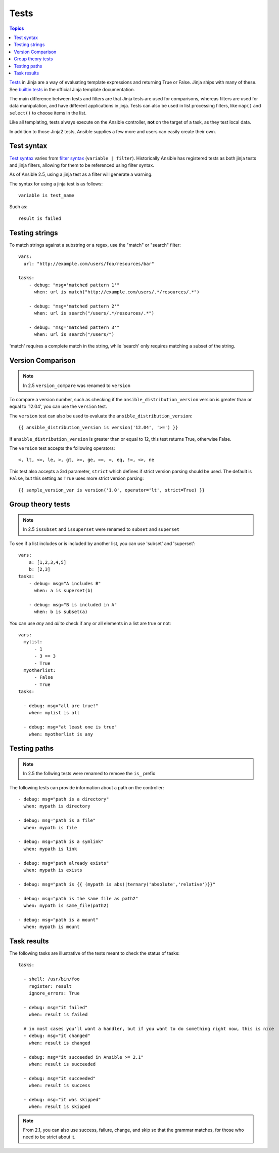 Tests
-----

.. contents:: Topics


`Tests <http://jinja.pocoo.org/docs/dev/templates/#tests>`_ in Jinja are a way of evaluating template expressions and returning True or False.
Jinja ships with many of these. See `builtin tests`_ in the official Jinja template documentation.

The main difference between tests and filters are that Jinja tests are used for comparisons, whereas filters are used for data manipulation, and have different applications in jinja. Tests can also be used in list processing filters, like ``map()`` and ``select()`` to choose items in the list.

Like all templating, tests always execute on the Ansible controller, **not** on the target of a task, as they test local data.

In addition to those Jinja2 tests, Ansible supplies a few more and users can easily create their own.

.. _test_syntax:

Test syntax
```````````

`Test syntax <http://jinja.pocoo.org/docs/dev/templates/#tests>`_ varies from `filter syntax <http://jinja.pocoo.org/docs/dev/templates/#filters>`_ (``variable | filter``). Historically Ansible has registered tests as both jinja tests and jinja filters, allowing for them to be referenced using filter syntax.

As of Ansible 2.5, using a jinja test as a filter will generate a warning.

The syntax for using a jinja test is as follows::

    variable is test_name

Such as::

    result is failed

.. _testing_strings:

Testing strings
```````````````

To match strings against a substring or a regex, use the "match" or "search" filter::

    vars:
      url: "http://example.com/users/foo/resources/bar"

    tasks:
        - debug: "msg='matched pattern 1'"
          when: url is match("http://example.com/users/.*/resources/.*")

        - debug: "msg='matched pattern 2'"
          when: url is search("/users/.*/resources/.*")

        - debug: "msg='matched pattern 3'"
          when: url is search("/users/")

'match' requires a complete match in the string, while 'search' only requires matching a subset of the string.


.. _testing_versions:

Version Comparison
``````````````````

.. versionadded:: 1.6

.. note:: In 2.5 ``version_compare`` was renamed to ``version``

To compare a version number, such as checking if the ``ansible_distribution_version``
version is greater than or equal to '12.04', you can use the ``version`` test.

The ``version`` test can also be used to evaluate the ``ansible_distribution_version``::

    {{ ansible_distribution_version is version('12.04', '>=') }}

If ``ansible_distribution_version`` is greater than or equal to 12, this test returns True, otherwise False.

The ``version`` test accepts the following operators::

    <, lt, <=, le, >, gt, >=, ge, ==, =, eq, !=, <>, ne

This test also accepts a 3rd parameter, ``strict`` which defines if strict version parsing should
be used.  The default is ``False``, but this setting as ``True`` uses more strict version parsing::

    {{ sample_version_var is version('1.0', operator='lt', strict=True) }}


.. _math_tests:

Group theory tests
``````````````````

.. versionadded:: 2.1

.. note:: In 2.5 ``issubset`` and ``issuperset`` were renamed to ``subset`` and ``superset``

To see if a list includes or is included by another list, you can use 'subset' and 'superset'::

    vars:
        a: [1,2,3,4,5]
        b: [2,3]
    tasks:
        - debug: msg="A includes B"
          when: a is superset(b)

        - debug: msg="B is included in A"
          when: b is subset(a)


.. _path_tests:

.. versionadded:: 2.4

You can use `any` and `all` to check if any or all elements in a list are true or not::

  vars:
    mylist:
        - 1
        - 3 == 3
        - True
    myotherlist:
        - False
        - True
  tasks:

    - debug: msg="all are true!"
      when: mylist is all

    - debug: msg="at least one is true"
      when: myotherlist is any


Testing paths
`````````````

.. note:: In 2.5 the follwing tests were renamed to remove the ``is_`` prefix

The following tests can provide information about a path on the controller::

    - debug: msg="path is a directory"
      when: mypath is directory

    - debug: msg="path is a file"
      when: mypath is file

    - debug: msg="path is a symlink"
      when: mypath is link

    - debug: msg="path already exists"
      when: mypath is exists

    - debug: msg="path is {{ (mypath is abs)|ternary('absolute','relative')}}"

    - debug: msg="path is the same file as path2"
      when: mypath is same_file(path2)

    - debug: msg="path is a mount"
      when: mypath is mount


.. _test_task_results:

Task results
````````````

The following tasks are illustrative of the tests meant to check the status of tasks::

    tasks:

      - shell: /usr/bin/foo
        register: result
        ignore_errors: True

      - debug: msg="it failed"
        when: result is failed

      # in most cases you'll want a handler, but if you want to do something right now, this is nice
      - debug: msg="it changed"
        when: result is changed

      - debug: msg="it succeeded in Ansible >= 2.1"
        when: result is succeeded

      - debug: msg="it succeeded"
        when: result is success

      - debug: msg="it was skipped"
        when: result is skipped

.. note:: From 2.1, you can also use success, failure, change, and skip so that the grammar matches, for those who need to be strict about it.



.. _builtin tests: http://jinja.pocoo.org/docs/templates/#builtin-tests

.. seealso::

   :doc:`playbooks`
       An introduction to playbooks
   :doc:`playbooks_conditionals`
       Conditional statements in playbooks
   :doc:`playbooks_variables`
       All about variables
   :doc:`playbooks_loops`
       Looping in playbooks
   :doc:`playbooks_reuse_roles`
       Playbook organization by roles
   :doc:`playbooks_best_practices`
       Best practices in playbooks
   `User Mailing List <http://groups.google.com/group/ansible-devel>`_
       Have a question?  Stop by the google group!
   `irc.freenode.net <http://irc.freenode.net>`_
       #ansible IRC chat channel


